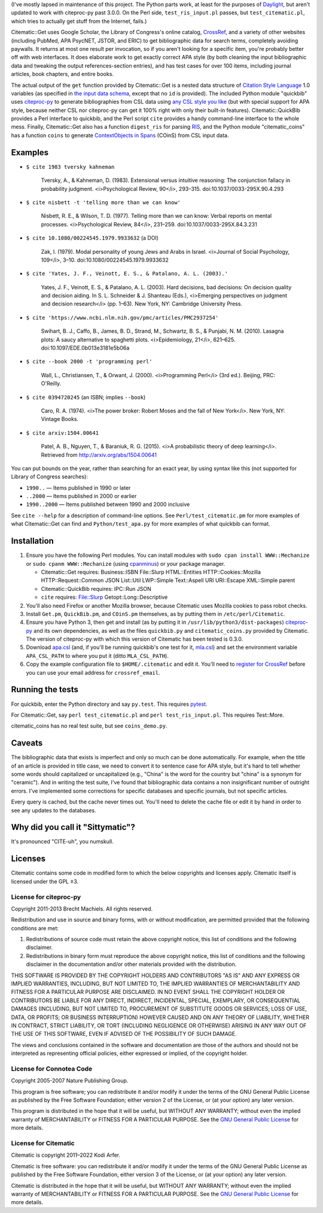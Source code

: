(I've mostly lapsed in maintenance of this project. The Python parts work, at least for the purposes of Daylight_, but aren't updated to work with citeproc-py past 3.0.0. On the Perl side, ``test_ris_input.pl`` passes, but ``test_citematic.pl``, which tries to actually get stuff from the Internet, fails.)

Citematic::Get uses Google Scholar, the Library of Congress's online catalog, CrossRef_, and a variety of other websites (including PubMed, APA PsycNET, JSTOR, and ERIC) to get bibliographic data for search terms, completely avoiding paywalls. It returns at most one result per invocation, so if you aren't looking for a specific item, you're probably better off with web interfaces. It does elaborate work to get exactly correct APA style (by both cleaning the input bibliographic data and tweaking the output references-section entries), and has test cases for over 100 items, including journal articles, book chapters, and entire books.

The actual output of the ``get`` function provided by Citematic::Get is a nested data structure of `Citation Style Language`_ 1.0 variables (as specified in `the input data schema`__, except that no ``id`` is provided). The included Python module "quickbib" uses citeproc-py_ to generate bibliographies from CSL data using `any CSL style you like`__ (but with special support for APA style, because neither CSL nor citeproc-py can get it 100% right with only their built-in features). Citematic::QuickBib provides a Perl interface to quickbib, and the Perl script ``cite`` provides a handy command-line interface to the whole mess. Finally, Citematic::Get also has a function ``digest_ris`` for parsing `RIS`_, and the Python module "citematic_coins" has a function ``coins`` to generate `ContextObjects in Spans`_ (COinS) from CSL input data.

.. __: https://github.com/citation-style-language/schema/blob/master/csl-data.json
.. __: http://zotero.org/styles

Examples
============================================================
  
* ``$ cite 1983 tversky kahneman``

    Tversky, A., & Kahneman, D. (1983). Extensional versus intuitive reasoning: The conjunction fallacy in probability judgment. <i>Psychological Review, 90</i>, 293–315. doi:10.1037/0033-295X.90.4.293

* ``$ cite nisbett -t 'telling more than we can know'``

    Nisbett, R. E., & Wilson, T. D. (1977). Telling more than we can know: Verbal reports on mental processes. <i>Psychological Review, 84</i>, 231–259. doi:10.1037/0033-295X.84.3.231

* ``$ cite 10.1080/00224545.1979.9933632`` (a DOI)

    Zak, I. (1979). Modal personality of young Jews and Arabs in Israel. <i>Journal of Social Psychology, 109</i>, 3–10. doi:10.1080/00224545.1979.9933632

* ``$ cite 'Yates, J. F., Veinott, E. S., & Patalano, A. L. (2003).'``

    Yates, J. F., Veinott, E. S., & Patalano, A. L. (2003). Hard decisions, bad decisions: On decision quality and decision aiding. In S. L. Schneider & J. Shanteau (Eds.), <i>Emerging perspectives on judgment and decision research</i> (pp. 1–63). New York, NY: Cambridge University Press.

* ``$ cite 'https://www.ncbi.nlm.nih.gov/pmc/articles/PMC2937254'``

    Swihart, B. J., Caffo, B., James, B. D., Strand, M., Schwartz, B. S., & Punjabi, N. M. (2010). Lasagna plots: A saucy alternative to spaghetti plots. <i>Epidemiology, 21</i>, 621–625. doi:10.1097/EDE.0b013e3181e5b06a

* ``$ cite --book 2000 -t 'programming perl'``

    Wall, L., Christiansen, T., & Orwant, J. (2000). <i>Programming Perl</i> (3rd ed.). Beijing, PRC: O'Reilly.

* ``$ cite 0394720245`` (an ISBN; implies ``--book``)

    Caro, R. A. (1974). <i>The power broker: Robert Moses and the fall of New York</i>. New York, NY: Vintage Books.

* ``$ cite arxiv:1504.00641``

    Patel, A. B., Nguyen, T., & Baraniuk, R. G. (2015). <i>A probabilistic theory of deep learning</i>. Retrieved from http://arxiv.org/abs/1504.00641

You can put bounds on the year, rather than searching for an exact year, by using syntax like this (not supported for Library of Congress searches):

- ``1990..`` — Items published in 1990 or later
- ``..2000`` — Items published in 2000 or earlier
- ``1990..2000`` — Items published between 1990 and 2000 inclusive

See ``cite --help`` for a description of command-line options. See ``Perl/test_citematic.pm`` for more examples of what Citematic::Get can find and ``Python/test_apa.py`` for more examples of what quickbib can format.

Installation
============================================================

#. Ensure you have the following Perl modules. You can install modules with ``sudo cpan install WWW::Mechanize`` or ``sudo cpanm WWW::Mechanize`` (using cpanminus_) or your package manager.

   * Citematic::Get requires: Business::ISBN File::Slurp HTML::Entities HTTP::Cookies::Mozilla HTTP::Request::Common JSON List::Util LWP::Simple Text::Aspell URI URI::Escape XML::Simple parent
   * Citematic::QuickBib requires: IPC::Run JSON
   * ``cite`` requires: File::Slurp Getopt::Long::Descriptive

#. You'll also need Firefox or another Mozilla browser, because Citematic uses Mozilla cookies to pass robot checks.

#. Install ``Get.pm``, ``QuickBib.pm``, and ``COinS.pm`` themselves, as by putting them in ``/etc/perl/Citematic``.

#. Ensure you have Python 3, then get and install (as by putting it in ``/usr/lib/python3/dist-packages``) citeproc-py_ and its own dependencies, as well as the files ``quickbib.py`` and ``citematic_coins.py`` provided by Citematic. The version of citeproc-py with which this version of Citematic has been tested is 0.3.0.

#. Download `apa.csl`_ (and, if you'll be running quickbib's one test for it, `mla.csl`_) and set the environment variable ``APA_CSL_PATH`` to where you put it (ditto ``MLA_CSL_PATH``).

#. Copy the example configuration file to ``$HOME/.citematic`` and edit it. You'll need to `register for CrossRef`_ before you can use your email address for ``crossref_email``.

Running the tests
============================================================

For quickbib, enter the Python directory and say ``py.test``. This requires `pytest`_.

For Citematic::Get, say ``perl test_citematic.pl`` and ``perl test_ris_input.pl``. This requires Test::More.

citematic_coins has no real test suite, but see ``coins_demo.py``.

Caveats
============================================================

The bibliographic data that exists is imperfect and only so much can be done automatically. For example, when the title of an article is provided in title case, we need to convert it to sentence case for APA style, but it's hard to tell whether some words should capitalized or uncapitalized (e.g., "China" is the word for the country but "china" is a synonym for "ceramic"). And in writing the test suite, I've found that bibliographic data contains a non insignificant number of outright errors. I've implemented some corrections for specific databases and specific journals, but not specific articles.

Every query is cached, but the cache never times out. You'll need to delete the cache file or edit it by hand in order to see any updates to the databases.

Why did you call it "Sittymatic"?
============================================================

It's pronounced "CITE-uh", you numskull.

Licenses
============================================================

Citematic contains some code in modified form to which the below copyrights and licenses apply. Citematic itself is licensed under the GPL ≥3.

License for citeproc-py
----------------------------------------

Copyright 2011-2013 Brecht Machiels. All rights reserved.

Redistribution and use in source and binary forms, with or without modification, are permitted provided that the following conditions are met:

1. Redistributions of source code must retain the above copyright notice, this list of conditions and the following disclaimer.

2. Redistributions in binary form must reproduce the above copyright notice, this list of conditions and the following disclaimer in the documentation and/or other materials provided with the distribution.

THIS SOFTWARE IS PROVIDED BY THE COPYRIGHT HOLDERS AND CONTRIBUTORS "AS IS" AND ANY EXPRESS OR IMPLIED WARRANTIES, INCLUDING, BUT NOT LIMITED TO, THE IMPLIED WARRANTIES OF MERCHANTABILITY AND FITNESS FOR A PARTICULAR PURPOSE ARE DISCLAIMED. IN NO EVENT SHALL THE COPYRIGHT HOLDER OR CONTRIBUTORS BE LIABLE FOR ANY DIRECT, INDIRECT, INCIDENTAL, SPECIAL, EXEMPLARY, OR CONSEQUENTIAL DAMAGES (INCLUDING, BUT NOT LIMITED TO, PROCUREMENT OF SUBSTITUTE GOODS OR SERVICES; LOSS OF USE, DATA, OR PROFITS; OR BUSINESS INTERRUPTION) HOWEVER CAUSED AND ON ANY THEORY OF LIABILITY, WHETHER IN CONTRACT, STRICT LIABILITY, OR TORT (INCLUDING NEGLIGENCE OR OTHERWISE) ARISING IN ANY WAY OUT OF THE USE OF THIS SOFTWARE, EVEN IF ADVISED OF THE POSSIBILITY OF SUCH DAMAGE.

The views and conclusions contained in the software and documentation are those of the authors and should not be interpreted as representing official policies, either expressed or implied, of the copyright holder.

License for Connotea Code
----------------------------------------

Copyright 2005-2007 Nature Publishing Group.

This program is free software; you can redistribute it and/or modify it under the terms of the GNU General Public License as published by the Free Software Foundation; either version 2 of the License, or (at your option) any later version.

This program is distributed in the hope that it will be useful, but WITHOUT ANY WARRANTY; without even the implied warranty of MERCHANTABILITY or FITNESS FOR A PARTICULAR PURPOSE. See the `GNU General Public License`_ for more details.

License for Citematic
----------------------------------------

Citematic is copyright 2011–2022 Kodi Arfer.

Citematic is free software: you can redistribute it and/or modify it under the terms of the GNU General Public License as published by the Free Software Foundation, either version 3 of the License, or (at your option) any later version.

Citematic is distributed in the hope that it will be useful, but WITHOUT ANY WARRANTY; without even the implied warranty of MERCHANTABILITY or FITNESS FOR A PARTICULAR PURPOSE. See the `GNU General Public License`_ for more details.

.. _Daylight: https://arfer.net/daylight
.. _`Citation Style Language`: http://citationstyles.org/downloads/specification.html
.. _RIS: https://en.wikipedia.org/wiki/RIS_%28file_format%29
.. _`ContextObjects in Spans`: http://ocoins.info/
.. _`apa.csl`: https://github.com/citation-style-language/styles/blob/master/apa.csl
.. _`mla.csl`: https://github.com/citation-style-language/styles/blob/master/mla.csl
.. _CrossRef: http://crossref.org/
.. _`register for CrossRef`: http://www.crossref.org/requestaccount/
.. _`pytest`: http://pytest.org/
.. _cpanminus: https://github.com/miyagawa/cpanminus
.. _citeproc-py: https://github.com/brechtm/citeproc-py
.. _`GNU General Public License`: http://www.gnu.org/licenses/

